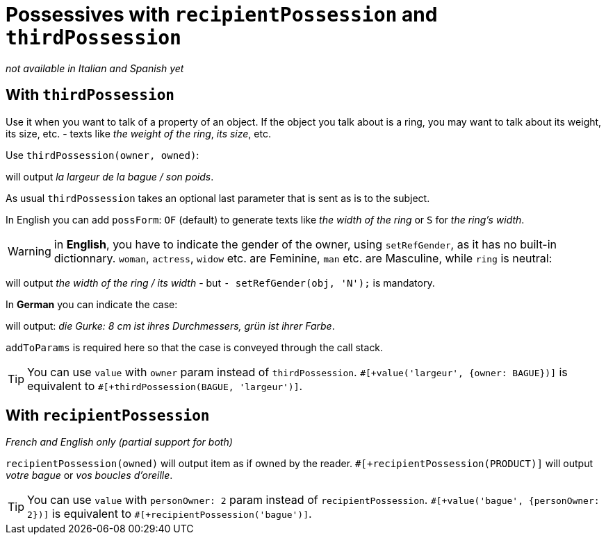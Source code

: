 // Copyright 2019 Ludan Stoecklé
// SPDX-License-Identifier: CC-BY-4.0
= Possessives with `recipientPossession` and `thirdPossession`

_not available in Italian and Spanish yet_

anchor:thirdPossession[thirdPossession]

== With `thirdPossession`

Use it when you want to talk of a property of an object. If the object you talk about is a ring, you may want to talk about its weight, its size, etc. - texts like _the weight of the ring_, _its size_, etc.

Use `thirdPossession(owner, owned)`:
++++
<script>
spawnEditor('fr_FR', 
`- var BAGUE = {};
mixin bague_ref(obj, params)
  | #[+value('bague', {represents:BAGUE, det:'DEFINITE'})]
- BAGUE.ref = bague_ref;

p #[+thirdPossession(BAGUE, 'largeur')] / #[+thirdPossession(BAGUE, 'poids')]
`, 'a largeur de la bague / son poids'
);
</script>
++++
will output _la largeur de la bague / son poids_.

As usual `thirdPossession` takes an optional last parameter that is sent as is to the subject.

In English you can add `possForm`: `OF` (default) to generate texts like _the width of the ring_ or `S` for _the ring's width_.

WARNING: in *English*, you have to indicate the gender of the owner, using `setRefGender`, as it has no built-in dictionnary. `woman`, `actress`, `widow` etc. are Feminine, `man` etc. are Masculine, while `ring` is neutral:
++++
<script>
spawnEditor('en_US', 
`
- const RING = {};
mixin ring_ref(obj, params)
  | #[+value('ring', {det:'DEFINITE'})]
  - setRefGender(obj, 'N');
- RING.ref = ring_ref;
p #[+thirdPossession(RING, 'width')] / #[+thirdPossession(RING, 'width')]
`, 'he width of the ring / its width'
);
</script>
++++
will output _the width of the ring / its width_ - but `- setRefGender(obj, 'N');` is mandatory.

In *German* you can indicate the case:
++++
<script>
spawnEditor('de_DE', 
`
- var PRODUKT = {};
mixin produkt_ref(obj, params)
  | #[+value('Gurke', addToParams({represents: PRODUKT, 'det': 'DEFINITE'}))]
- PRODUKT.ref = produkt_ref;

p
  | #[+value(PRODUKT)] :
  | 8 cm ist #[+thirdPossession(PRODUKT, 'Durchmesser', {case:'GENITIVE'})] ,
  | grün ist #[+thirdPossession(PRODUKT, 'Farbe', {case:'GENITIVE'})]
`, 'ie Gurke: 8 cm ist ihres Durchmessers, grün ist ihrer Farbe'
);
</script>
++++
will output: _die Gurke: 8 cm ist ihres Durchmessers, grün ist ihrer Farbe_.

`addToParams` is required here so that the case is conveyed through the call stack.

TIP: You can use `value` with `owner` param instead of `thirdPossession`. `&#35;[+value('largeur', {owner: BAGUE})]` is equivalent to `&#35;[+thirdPossession(BAGUE, 'largeur')]`.


== With `recipientPossession`

_French and English only (partial support for both)_

`recipientPossession(owned)` will output item as if owned by the reader. `&#35;[+recipientPossession(PRODUCT)]` will output _votre bague_ or _vos boucles d'oreille_.

TIP: You can use `value` with `personOwner: 2` param instead of `recipientPossession`. `&#35;[+value('bague', {personOwner: 2})]` is equivalent to `&#35;[+recipientPossession('bague')]`.

++++
<script>
spawnEditor('fr_FR', 
`
- var BAGUE = {};
mixin bague_ref(obj, params)
  | #[+value('bague', {represents:BAGUE})]
- BAGUE.ref = bague_ref;

p #[+recipientPossession(BAGUE)]
`, 'Votre bague'
);
</script>
++++
